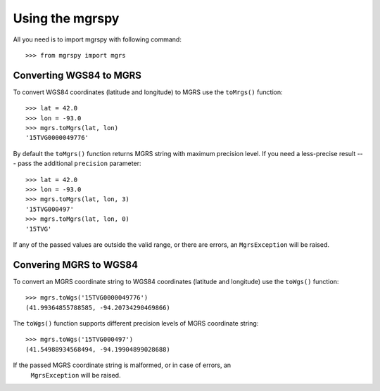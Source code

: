 Using the mgrspy
================

All you need is to import mgrspy with following command:

::

    >>> from mgrspy import mgrs


Converting WGS84 to MGRS
------------------------

To convert WGS84 coordinates (latitude and longitude) to MGRS use the
``toMrgs()`` function:

::

    >>> lat = 42.0
    >>> lon = -93.0
    >>> mgrs.toMgrs(lat, lon)
    '15TVG0000049776'

By default the ``toMgrs()`` function returns MGRS string with maximum precision
level. If you need a less-precise result --- pass the additional ``precision``
parameter:

::

    >>> lat = 42.0
    >>> lon = -93.0
    >>> mgrs.toMgrs(lat, lon, 3)
    '15TVG000497'
    >>> mgrs.toMgrs(lat, lon, 0)
    '15TVG'

If any of the passed values are outside the valid range, or there are errors,
an ``MgrsException`` will be raised.

Convering MGRS to WGS84
-----------------------

To convert an MGRS coordinate string to WGS84 coordinates (latitude and
longitude) use the ``toWgs()`` function:

::

    >>> mgrs.toWgs('15TVG0000049776')
    (41.99364855788585, -94.20734290469866)

The ``toWgs()`` function supports different precision levels of MGRS coordinate
string:

::

    >>> mgrs.toWgs('15TVG000497')
    (41.54988934568494, -94.19904899028688)

If the passed MGRS coordinate string is malformed, or in case of errors, an
 ``MgrsException`` will be raised.
